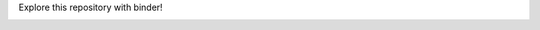 Explore this repository with binder!

.. image:: https://mybinder.org/badge_logo.svg
 :target: https://mybinder.org/v2/gh/jgarst/gobike/master
